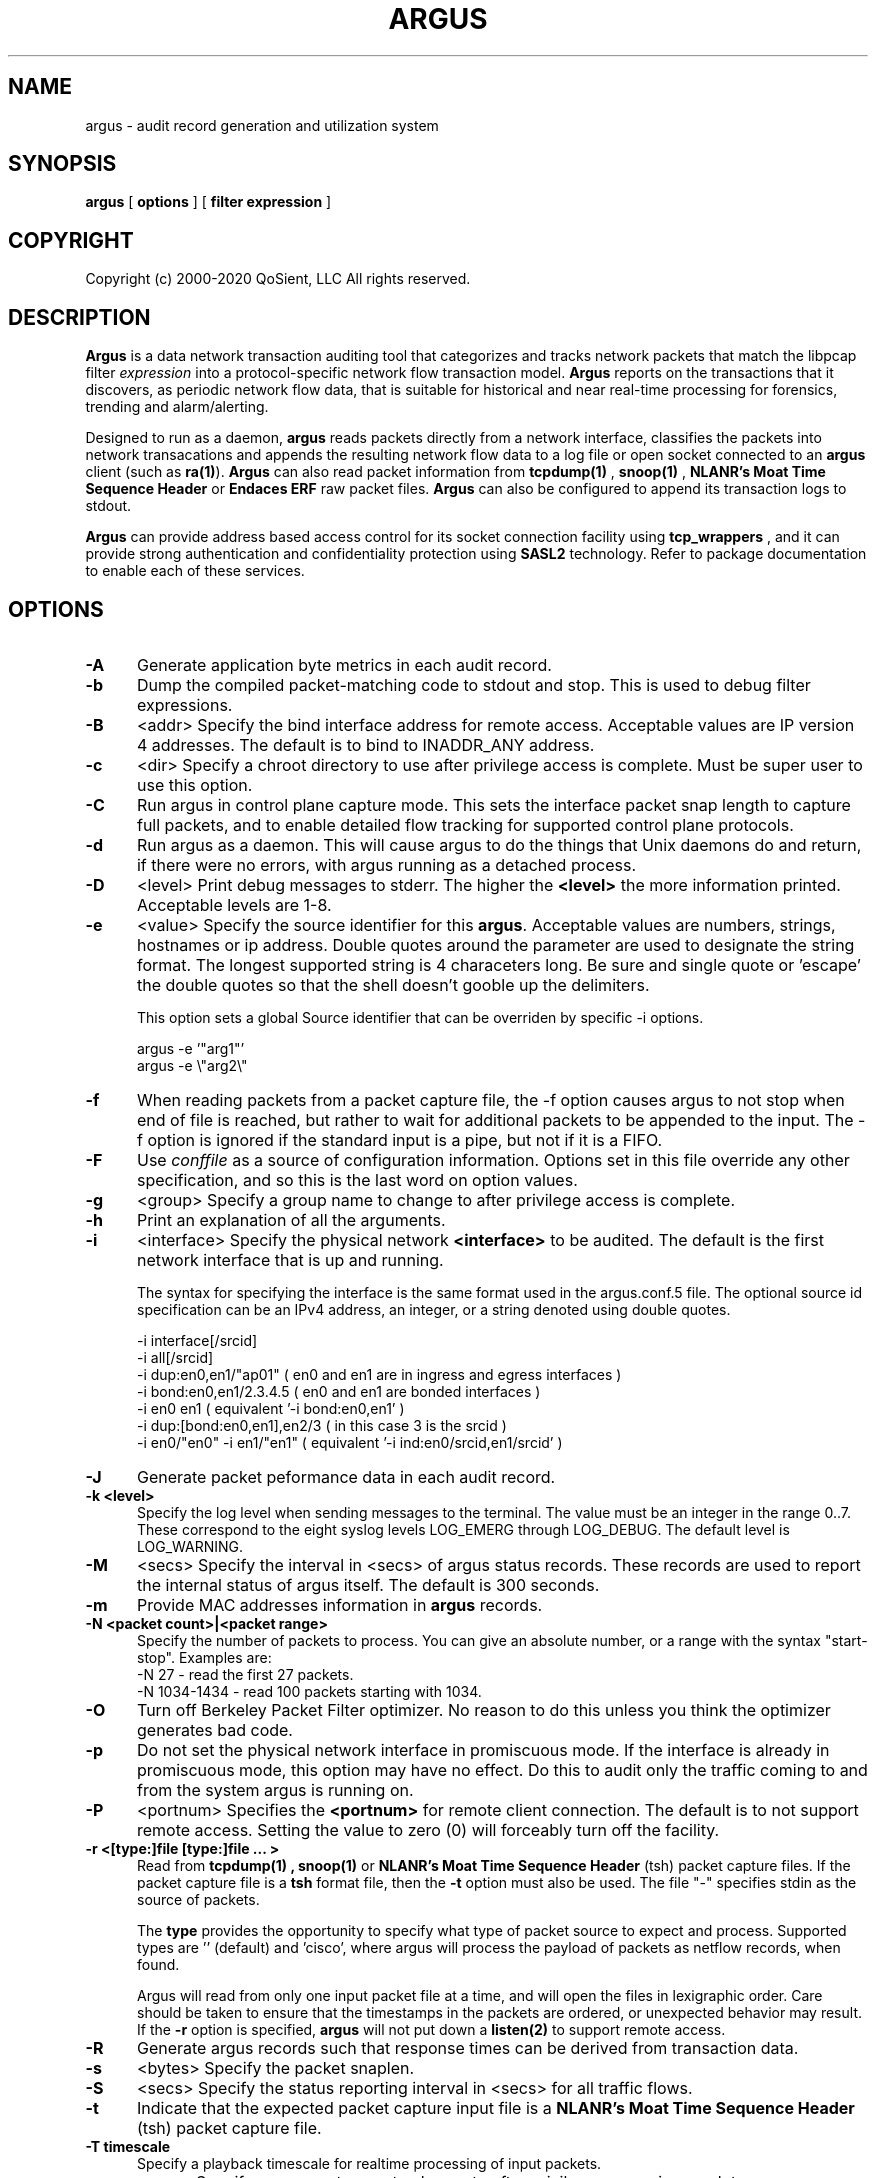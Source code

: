 .\"
.\" Argus Software
.\" Copyright (c) 2000-2020 QoSient, LLC
.\" All rights reserved.
.\"
.TH ARGUS 8 "17 October 2016" "argus 5.0.3.0"
.SH NAME
argus \- audit record generation and utilization system
.SH SYNOPSIS
.B argus
[
.B options
] [
.B filter expression
]
.SH COPYRIGHT
Copyright (c) 2000-2020 QoSient, LLC   All rights reserved.
.SH DESCRIPTION
.IX  "argus command"  ""  "\fLargus\fP \(em Internet audit facility"
.IX  servers  argus  ""  "\fLargus\fP \(em Internet audit facility"
.LP
.B Argus
is a data network transaction auditing tool that categorizes
and tracks network packets that match the libpcap filter 
.I expression
into a protocol-specific network flow transaction model.
.B Argus
reports on the transactions that it discovers, as periodic network flow data,
that is suitable for historical and near real-time processing for forensics,
trending and alarm/alerting.
.LP
Designed to run as a daemon,
.B argus
reads packets directly from a network interface, classifies the packets into
network transacations and appends the resulting network flow data to a log file
or open socket connected to an
.B argus
client (such as
.BR ra(1) ).
.B Argus
can also read packet information from
.B tcpdump(1)
,
.B snoop(1)
,
.B NLANR's Moat Time Sequence Header
or
.B Endaces ERF 
raw packet files.  \fBArgus\fP can also be configured to append its
transaction logs to stdout.
.LP
.B Argus
can provide address based access control for its socket connection facility using
.B tcp_wrappers
, and it can provide strong authentication and confidentiality protection
using 
.B SASL2
technology. Refer to package documentation to enable each of these services.

.SH OPTIONS
.TP 5 5
.B \-A
Generate application byte metrics in each audit record.
.TP 5 5
.B \-b
Dump the compiled packet-matching code to stdout and stop.  This is
used to debug filter expressions.
.TP 5 5
.B \-B
<addr>
Specify the bind interface address for remote access.  Acceptable values
are IP version 4 addresses.  The default is to bind to INADDR_ANY
address.
.TP 5 5
.BI \-c
<dir>
Specify a chroot directory to use after privilege access is complete.
Must be super user to use this option.
.TP 5 5
.BI \-C
Run argus in control plane capture mode.  This sets the interface packet
snap length to capture full packets, and to enable detailed flow tracking
for supported control plane protocols.
.TP 5 5
.BI \-d
Run argus as a daemon.  This will cause argus to do the things that
Unix daemons do and return, if there were no errors, with argus
running as a detached process.
.TP 5 5
.BI \-D
<level>
Print debug messages to stderr.  The higher the \fB<level>\fP the more
information printed.  Acceptable levels are 1-8.
.TP 5 5
.BI \-e
<value>
Specify the source identifier for this \fBargus\fP.  Acceptable values are
numbers, strings, hostnames or ip address. Double quotes around the parameter
are used to designate the string format.  The longest supported string is 4
characeters long.  Be sure and single quote or 'escape' the double quotes so
that the shell doesn't gooble up the delimiters.

This option sets a global Source identifier that can be overriden by
specific -i options.

.nf
   argus -e '"arg1"'
   argus -e \\"arg2\\"
.fi

.TP 5 5
.B \-f
When reading packets from a packet capture file, the -f option causes argus
to not stop when end of file is reached, but rather to wait for additional
packets to be appended to the input. The -f option is ignored if the standard
input is a pipe, but not if it is a FIFO.

.TP 5 5
.B \-F
Use \fIconffile\fP as a source of configuration information.
Options set in this file override any other specification, and so 
this is the last word on option values.
.TP 5 5
.B \-g
<group>
Specify a group name to change to after privilege access is complete.
.TP 5 5
.B \-h
Print an explanation of all the arguments.
.TP 5 5
.BI \-i
<interface>
Specify the physical network \fB<interface>\fP to be audited.
The default is the first network interface that is up and running.

The syntax for specifying the interface is the same format used
in the argus.conf.5 file. The optional source id specification can
be an IPv4 address, an integer, or a string denoted using double
quotes.
.nf

  -i interface[/srcid]
  -i all[/srcid]
  -i dup:en0,en1/"ap01"               ( en0 and en1 are in ingress and egress interfaces )
  -i bond:en0,en1/2.3.4.5             ( en0 and en1 are bonded interfaces )
  -i en0 en1                          ( equivalent '-i bond:en0,en1' )
  -i dup:[bond:en0,en1],en2/3         ( in this case 3 is the srcid )
  -i en0/"en0" -i en1/"en1"           ( equivalent '-i ind:en0/srcid,en1/srcid' )
.fi
.TP 5 5
.BI \-J\ 
Generate packet peformance data in each audit record.
.TP 5 5
.B \-k <level>
Specify the log level when sending messages to the terminal.
The value must be an integer in the range 0..7.
These correspond to the eight syslog levels LOG_EMERG through LOG_DEBUG.
The default level is LOG_WARNING.
.TP 5 5
.B \-M
<secs>
Specify the interval in <secs> of argus status records.  These records
are used to report the internal status of argus itself.  The default is
300 seconds.
.TP 5 5
.B \-m
Provide MAC addresses information in \fBargus\fP records.
.TP 5 5
.B \-N <packet count>|<packet range>
Specify the number of packets to process.  You can give an absolute
number, or a range with the syntax "start-stop".  Examples are:
   -N 27         - read the first 27 packets.
   -N 1034-1434  - read 100 packets starting with 1034.
.TP 5 5
.B \-O
Turn off Berkeley Packet Filter optimizer.  No reason to do this unless
you think the optimizer generates bad code.
.TP 5 5
.B \-p
Do not set the physical network interface in promiscuous mode.  If the
interface is already in promiscuous mode, this option may have no effect.
Do this to audit only the traffic coming to and from the system argus
is running on.
.TP 5 5
.BI \-P
<portnum>
Specifies the \fB<portnum>\fP for remote client connection.
The default is to not support remote access.
Setting the value to zero (0) will forceably turn off the
facility.
.TP 5 5
.B \-r <[type:]file [type:]file ... >
Read from
.B tcpdump(1) ,
.B snoop(1)
or
.B NLANR's Moat Time Sequence Header
(tsh) packet capture files.  If the packet capture file is a \fBtsh\fP
format file, then the \fB-t\fP option must also be used.  The file "-"
specifies stdin as the source of packets.

The \fBtype\fP provides the opportunity to specify what type of packet source to
expect and process.  Supported types are '' (default) and 'cisco', where argus will
process the payload of packets as netflow records, when found.

Argus will read from only one input packet file at a time, and will open the files
in lexigraphic order.  Care should be taken to ensure that the timestamps
in the packets are ordered, or unexpected behavior may result.
If the
.B \-r
option is specified,
.B argus
will not put down a
.B listen(2)
to support remote access.
.TP 5 5
.BI \-R
Generate argus records such that response times can be derived from
transaction data.
.TP 5 5
.B \-s
<bytes>
Specify the packet snaplen.
.TP 5 5
.B \-S
<secs>
Specify the status reporting interval in <secs> for all traffic flows.
.TP 5 5
.B \-t
Indicate that the expected packet capture input file is a
.B NLANR's Moat Time Sequence Header
(tsh) packet capture file.
.TP 5 5
.B \-T timescale
Specify a playback timescale for realtime processing of input packets.
.TP 5 5
.B \-u
<user>
Specify an account name to change to after privilege access is complete.
.TP 5 5
.B \-U
Specify the number of user bytes to capture.
.TP 5 5
.B \-w
<file | stream ["filter"]>
Append transaction status records to \fIoutput-file\fP or write records to the URL
based stream.  Supported stream URLs are 'argus-udp://host[:port]', where the default
port is 561. An \fIoutput-file\fP of '-' directs \fBargus\fP to write the resulting 
\fIargus-file\fP output to \fIstdout\fP.
.TP 5 5
.B \-X
Clear existing argus configuration.  This removes any initialization done prior
to encountering this flag.  Allows you to eliminate the effects of the
\fI/etc/argus.conf\fP file, or any argus.conf files that may have been loaded.
.TP 5 5
.B \-Z
Collect packet size information.  This options turns on packet size reporting
for all flows.  Argus will provide the mean, max, min and standard deviation
of the packet sizes seen during the flow status interval.
.TP 5 5
.B \fIexpression\fP
This
.B tcpdump(1)
expression
specifies which transactions will be selected.  If no \fIexpression\fP
is given, all transactions are selected.  Otherwise,
only transactions for which \fIexpression\fP is `true' will be dumped.
For a complete \fIexpression\fP format description, please refer to the
.B tcpdump(1)
man page.

.SH SIGNALS
\fBArgus\fP catches a number of \fBsignal(3)\fP events.
The three signals \fBSIGHUP\fP, \fBSIGINT\fP, and \fBSIGTERM\fP
cause \fBargus\fP to exit, writing TIMEDOUT status records for
all currently active transactions.  The signal \fBSIGUSR1\fP
will turn on \fBdebug\fP reporting, and subsequent \fBSIGUSR1\fP
signals, will increment the \fBdebug-level\fP. The signal \fBSIGUSR2\fP
will cause \fBargus\fP to turn off all \fBdebug\fP reporting.

.SH FILES
.nf
/etc/argus.conf         - argus daemon configuration file 
/var/run/argus.#.#.pid  - PID file 
.fi

.SH EXAMPLES
.LP
Run \fBargus\fP as a daemon, writing all its transaction status reports to
\fIoutput-file\fP.  This is the typical mode.
.RS
.nf
\fBargus -d -e `hostname` -w \fIoutput-file\fP
.fi
.RE
.LP
If ICMP traffic is not of interest to you, you can filter out ICMP
packets on input.
.RS
.nf
\fBargus -w \fIoutput-file\fP - ip and not icmp
.fi
.RE
.LP
Argus supports both input filtering and output filtering,
and argus supports multiple output streams, each with their
own independant filters.  Output streams can be written to
udp based sockets, to unicast or multicast addresses.

If you are interested in tracking IP traffic only (input
filter) and want to report ICMP traffic to one output stream,
and all other IP traffic in another output stream.
.RS
.nf
\fBargus -w \fIargus-udp://224.0.20.21:561\fP "icmp" \\
      -w \fIargus-udp://224.0.20.21:562\fP "not icmp" - ip
.fi
.RE
.LP
Audit the network activity that is flowing between the two
gateway routers, whose ethernet addresses are 00:08:03:2D:42:01 and
00:00:0C:18:29:F1.  Without specifying an \fIoutput-file\fP, it is
assumed that the transaction status reports will be written to a 
remote client.  In this case we have changed the port that the
remote client will use to port 430/tcp.
.RS
.nf
\fBargus -P 430 ether host (0:8:3:2d:42:1 and 0:0:c:18:29:f1)\fP &
.fi
.RE
.LP
Audit each individual ICMP ECHO transaction from data in <dir>.  You would do
this to gather Round Trip Time (RTT) data within your network.  Append the output
to \fIoutput-file\fP.
.RS
.nf
\fBargus -R dir -w \fIoutput-file\fP "echo" - icmp
.fi
.RE
.LP
Audit all NFS transactions involving the server \fIfileserver\fP
and increase the reporting interval to 3600 seconds (to provide high
data reduction).  Append the output to \fIoutput-file\fP.
.RS
.nf
\fBargus -S 3600 -w \fIoutput-file\fP - host fileserver and udp and port 2049\fP &
.fi
.RE
.LP
Import flow data from pcap file containing Cisco flow data packets. Write output to
stdout, to a \fIra.1\fP instance.
.RS
.nf
\fBargus -r \fIcisco:pcap-file\fP -w - | ra 
.f
.RE
.SH AUTHORS
.nf
Carter Bullard (carter@qosient.com)
.SH SEE ALSO
.BR hosts_access (5),
.BR hosts_options (5),
.BR tcpd (8),
.BR tcpdump (1)
